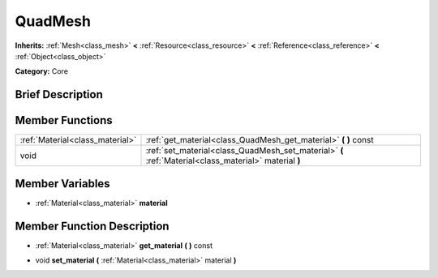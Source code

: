 .. Generated automatically by doc/tools/makerst.py in Godot's source tree.
.. DO NOT EDIT THIS FILE, but the doc/base/classes.xml source instead.

.. _class_QuadMesh:

QuadMesh
========

**Inherits:** :ref:`Mesh<class_mesh>` **<** :ref:`Resource<class_resource>` **<** :ref:`Reference<class_reference>` **<** :ref:`Object<class_object>`

**Category:** Core

Brief Description
-----------------



Member Functions
----------------

+----------------------------------+---------------------------------------------------------------------------------------------------------+
| :ref:`Material<class_material>`  | :ref:`get_material<class_QuadMesh_get_material>`  **(** **)** const                                     |
+----------------------------------+---------------------------------------------------------------------------------------------------------+
| void                             | :ref:`set_material<class_QuadMesh_set_material>`  **(** :ref:`Material<class_material>` material  **)** |
+----------------------------------+---------------------------------------------------------------------------------------------------------+

Member Variables
----------------

- :ref:`Material<class_material>` **material**

Member Function Description
---------------------------

.. _class_QuadMesh_get_material:

- :ref:`Material<class_material>`  **get_material**  **(** **)** const

.. _class_QuadMesh_set_material:

- void  **set_material**  **(** :ref:`Material<class_material>` material  **)**



